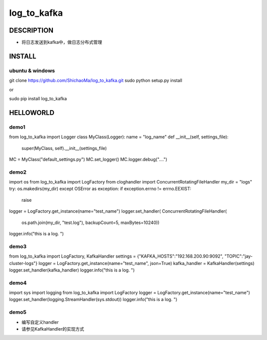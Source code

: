 log_to_kafka
============
DESCRIPTION
-----------
- 将日志发送到kafka中，做日志分布式管理
INSTALL
-------
ubuntu & windows
>>>>>>>>>>>>>>>>

::

git clone https://github.com/ShichaoMa/log_to_kafka.git
sudo python setup.py  install

or

sudo pip install log_to_kafka

HELLOWORLD
----------
demo1
>>>>>
::

from log_to_kafka import Logger
class MyClass(Logger):
name = "log_name"
def __init__(self, settings_file):
    super(MyClass, self).__init__(settings_file)


MC = MyClass("default_settings.py")
MC.set_logger()
MC.logger.debug("....")

demo2
>>>>>
::

import os
from log_to_kafka import LogFactory
from cloghandler import ConcurrentRotatingFileHandler
my_dir = "logs"
try:
os.makedirs(my_dir)
except OSError as exception:
if exception.errno != errno.EEXIST:
    raise
logger = LogFactory.get_instance(name="test_name")
logger.set_handler(
ConcurrentRotatingFileHandler(
    os.path.join(my_dir, "test.log"),
    backupCount=5,
    maxBytes=10240))
logger.info("this is a log. ")

demo3
>>>>>
::

from log_to_kafka import LogFactory, KafkaHandler
settings = {"KAFKA_HOSTS":"192.168.200.90:9092", "TOPIC":"jay-cluster-logs"}
logger = LogFactory.get_instance(name="test_name", json=True)
kafka_handler = KafkaHandler(settings)
logger.set_handler(kafka_handler)
logger.info("this is a log. ")

demo4
>>>>>
::

import sys
import logging
from log_to_kafka import LogFactory
logger = LogFactory.get_instance(name="test_name")
logger.set_handler(logging.StreamHandler(sys.stdout))
logger.info("this is a log. ")

demo5
>>>>>

- 编写自定义handler
- 请参见KafkaHandler的实现方式
